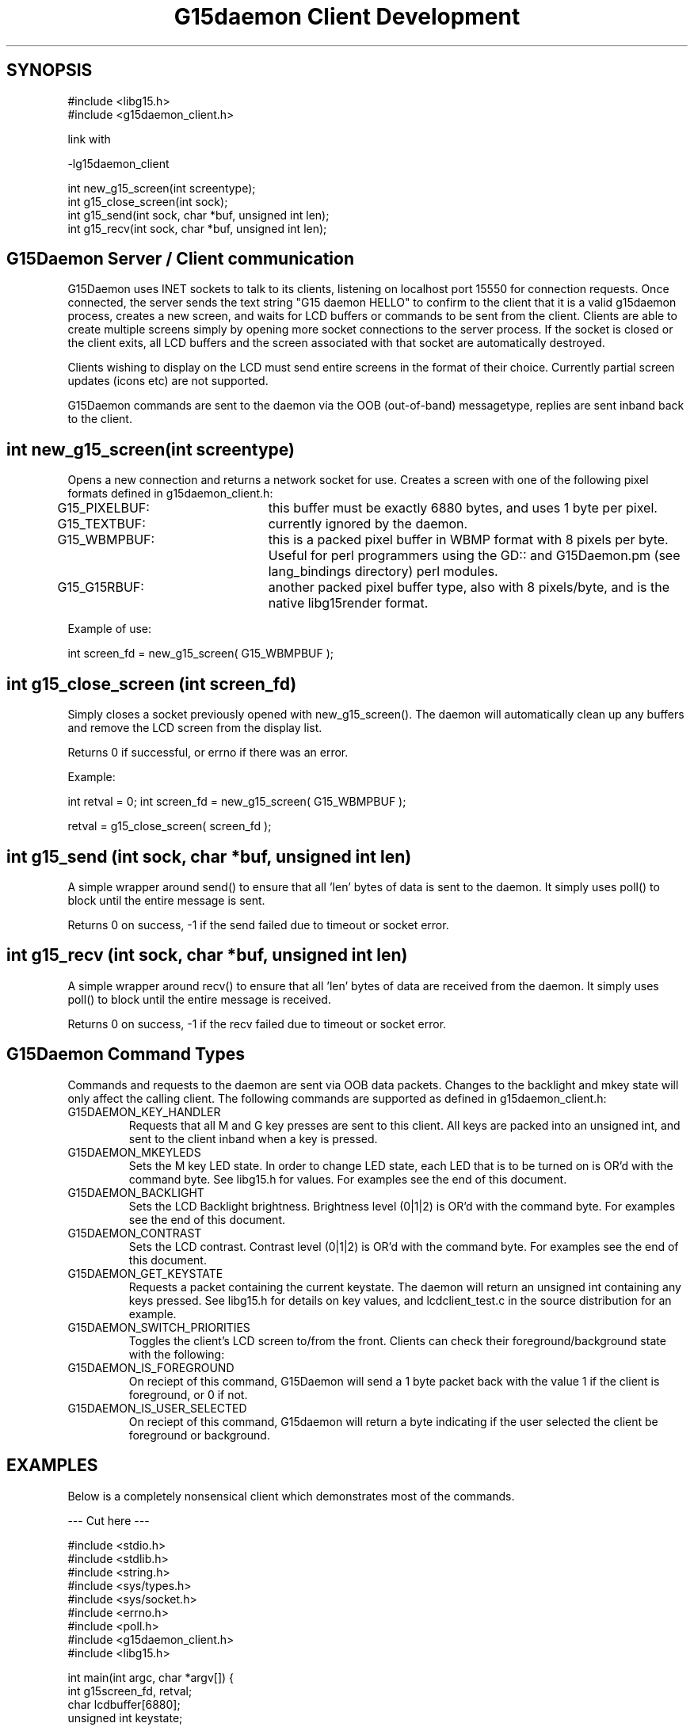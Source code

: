 .TH "G15daemon Client Development" "" "1.0" "G15Daemon" ""
.SH "SYNOPSIS"

#include <libg15.h>
.br
#include <g15daemon_client.h>

link with

\-lg15daemon_client

int new_g15_screen(int screentype);
.br
int g15_close_screen(int sock);
.br
int g15_send(int sock, char *buf, unsigned int len);
.br
int g15_recv(int sock, char *buf, unsigned int len);
.br
.SH "G15Daemon Server / Client communication"

G15Daemon uses INET sockets to talk to its clients, listening on localhost port 15550 for connection requests.  Once connected, the server sends the text string "G15 daemon HELLO" to confirm to the client that it is a valid g15daemon process, creates a new screen, and waits for LCD buffers or commands to be sent from the client.  Clients are able to create multiple screens simply by opening more socket connections to the server process.  If the socket is closed or the client exits, all LCD buffers and the screen associated with that socket are automatically destroyed.

Clients wishing to display on the LCD must send entire screens in the format of their choice.  Currently partial screen updates (icons etc) are not supported.

G15Daemon commands are sent to the daemon via the OOB (out\-of\-band) messagetype, replies are sent inband back to the client.

.SH "int new_g15_screen(int screentype)"
Opens a new connection and returns a network socket for use.  Creates a screen with one of the following pixel formats defined in g15daemon_client.h:

G15_PIXELBUF:	this buffer must be exactly 6880 bytes, and uses 1 byte per pixel.

G15_TEXTBUF:	currently ignored by the daemon.  

G15_WBMPBUF:	this is a packed pixel buffer in WBMP format with 8 pixels per byte. Useful for perl programmers using the GD:: and G15Daemon.pm (see lang_bindings directory) perl modules.

G15_G15RBUF:	another packed pixel buffer type, also with 8 pixels/byte, and is the native libg15render format.

Example of use:

int screen_fd = new_g15_screen( G15_WBMPBUF );





.SH "int g15_close_screen (int screen_fd)"
Simply closes a socket previously opened with new_g15_screen().  The daemon will automatically clean up any buffers and remove the LCD screen from the display list.

Returns 0 if successful, or errno if there was an error.

Example:

int retval = 0;
int screen_fd = new_g15_screen( G15_WBMPBUF );

... do processing and display here ...

retval = g15_close_screen( screen_fd );

.SH "int g15_send (int sock, char *buf, unsigned int len)"
A simple wrapper around send() to ensure that all 'len' bytes of data is sent to the daemon.  It simply uses poll() to block until the entire message is sent.

Returns 0 on success, \-1 if the send failed due to timeout or socket error.



.SH "int g15_recv (int sock, char *buf, unsigned int len)"

A simple wrapper around recv() to ensure that all 'len' bytes of data are received from the daemon.  It simply uses poll() to block until the entire message is received.

Returns 0 on success, \-1 if the recv failed due to timeout or socket error.

.SH "G15Daemon Command Types"
.P
Commands and requests to the daemon are sent via OOB data packets.  Changes to the backlight and mkey state will only affect the calling client.  The following commands are supported as defined in g15daemon_client.h:

.IP "G15DAEMON_KEY_HANDLER"
Requests that all M and G key presses are sent to this client.  All keys are packed into an unsigned int, and sent to the client inband when a key is pressed.

.IP "G15DAEMON_MKEYLEDS"
Sets the M key LED state.  In order to change LED state, each LED that is to be turned on is OR'd with the command byte.  See libg15.h for values.  For examples see the end of this document.

.IP "G15DAEMON_BACKLIGHT"
Sets the LCD Backlight brightness.  Brightness level (0|1|2) is OR'd with the command byte.  For examples see the end of this document.

.IP "G15DAEMON_CONTRAST"
Sets the LCD contrast.  Contrast level (0|1|2) is OR'd with the command byte.  For examples see the end of this document.

.IP "G15DAEMON_GET_KEYSTATE"
Requests a packet containing the current keystate.  The daemon will return an unsigned int containing any keys pressed.  See libg15.h for details on key values, and lcdclient_test.c in the source distribution for an example.

.IP "G15DAEMON_SWITCH_PRIORITIES"
Toggles the client's LCD screen to/from the front.  Clients can check their foreground/background state with the following:

.IP "G15DAEMON_IS_FOREGROUND"
On reciept of this command, G15Daemon will send a 1 byte packet back with the value 1 if the client is foreground, or 0 if not.

.IP "G15DAEMON_IS_USER_SELECTED"
On reciept of this command, G15daemon will return a byte indicating if the user selected the client be foreground or background.

.SH "EXAMPLES"
Below is a completely nonsensical client which demonstrates most of the commands.

\-\-\- Cut here \-\-\-
.P
#include <stdio.h>
.br
#include <stdlib.h>
.br
#include <string.h>
.br
#include <sys/types.h>
.br
#include <sys/socket.h>
.br
#include <errno.h>
.br
#include <poll.h>
.br
#include <g15daemon_client.h>
.br
#include <libg15.h>
.br
.P
int main(int argc, char *argv[])
{
    int g15screen_fd, retval;
    char lcdbuffer[6880];
    unsigned int keystate;
    char msgbuf[256];
    
    if((g15screen_fd = new_g15_screen(G15_PIXELBUF))<0){
        printf("Sorry, cant connect to the G15daemon\n");
        return \-1;
    }else
        printf("Connected to g15daemon.  sending image\\n");
	/* create a half black image */
        memset(lcdbuffer,0,6880);
        memset(lcdbuffer,1,6880/2);

	/* send the image to the daemon */
        retval = g15_send(g15screen_fd,(char*)lcdbuffer,6880);

        printf("checking key status \- press G1 to exit\n",retval);
        
        while(1){
            keystate = 0;
            memset(msgbuf,0,256);
	    
	    /* request key status */
            if(send(g15screen_fd, G15DAEMON_GET_KEYSTATE, 1, MSG_OOB)<1) 
                printf("Error in send\n");    
            retval = recv(g15screen_fd, &keystate , sizeof(keystate),0);
            if(keystate)
                printf("keystate = %i\n",keystate);

	     /* quit if G1 is pressed */
            if(keystate & G15_KEY_G1 ) /* See libg15.h for details on key values. */
                break;

            memset(msgbuf,0,5);
            /* G2,G3 & G4 change LCD backlight */
            if(keystate & G15_KEY_G2 ){
                msgbuf[0]=G15_BRIGHTNESS_DARK|G15DAEMON_BACKLIGHT;
                send(g15screen_fd,msgbuf,1,MSG_OOB);
            }
            if(keystate & G15_KEY_G3 ){
                msgbuf[0]=G15_BRIGHTNESS_MEDIUM|G15DAEMON_BACKLIGHT;
                send(g15screen_fd,msgbuf,1,MSG_OOB);
            }
            if(keystate & G15_KEY_G4 ){
                msgbuf[0]=G15_BRIGHTNESS_BRIGHT|G15DAEMON_BACKLIGHT;
                send(g15screen_fd,msgbuf,1,MSG_OOB);            
            }

            msgbuf[0]=G15DAEMON_IS_FOREGROUND; /* are we viewable? */
            send(g15screen_fd,msgbuf,1,MSG_OOB);            
            recv(g15screen_fd,msgbuf,1,0);
            if(msgbuf[0])
              printf("Hey, we are in the foreground, Doc\n");
            else
              printf("What dastardly wabbit put me in the background?\n");
            
            if(msgbuf[0]){ /* we've been backgrounded! */
                sleep(2); /* remain in the background for a bit */
                msgbuf[0] = G15DAEMON_SWITCH_PRIORITIES; /* switch priorities */
                send(g15screen_fd,msgbuf,1,MSG_OOB);            
                sleep(2);
                send(g15screen_fd,msgbuf,1,MSG_OOB);            
            }
                                   
            usleep(5000);
        }
        g15_close_screen(g15screen_fd);
        return 0;
}

\-\- end cutting \-\-


